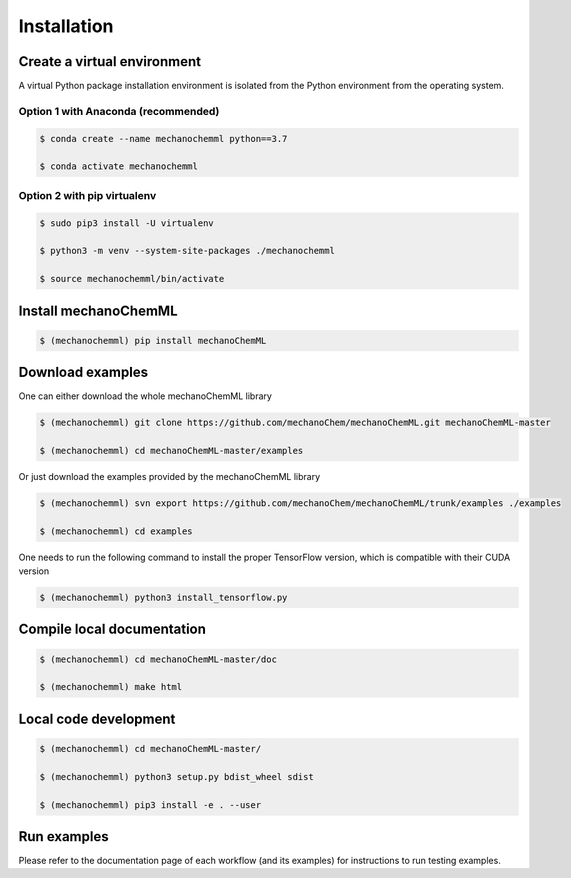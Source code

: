 ************
Installation
************


Create a virtual environment
============================

A virtual Python package installation environment is isolated from the Python environment from the operating system.

Option 1 with Anaconda (recommended)
------------------------------------


.. code-block:: bash

  $ conda create --name mechanochemml python==3.7

  $ conda activate mechanochemml


Option 2 with pip virtualenv
----------------------------

.. code-block:: bash

  $ sudo pip3 install -U virtualenv 

  $ python3 -m venv --system-site-packages ./mechanochemml

  $ source mechanochemml/bin/activate


Install mechanoChemML
=====================

.. code-block:: bash

  $ (mechanochemml) pip install mechanoChemML


Download examples
=================

One can either download the whole mechanoChemML library

.. code-block:: bash

  $ (mechanochemml) git clone https://github.com/mechanoChem/mechanoChemML.git mechanoChemML-master

  $ (mechanochemml) cd mechanoChemML-master/examples

Or just download the examples provided by the mechanoChemML library

.. code-block:: bash

  $ (mechanochemml) svn export https://github.com/mechanoChem/mechanoChemML/trunk/examples ./examples

  $ (mechanochemml) cd examples

One needs to run the following command to install the proper TensorFlow version, which is compatible with their CUDA version

.. code-block:: bash

  $ (mechanochemml) python3 install_tensorflow.py


Compile local documentation
===========================

.. code-block:: bash

  $ (mechanochemml) cd mechanoChemML-master/doc

  $ (mechanochemml) make html

Local code development
======================

.. code-block:: bash

  $ (mechanochemml) cd mechanoChemML-master/

  $ (mechanochemml) python3 setup.py bdist_wheel sdist

  $ (mechanochemml) pip3 install -e . --user

Run examples
============

Please refer to the documentation page of each workflow (and its examples) for instructions to run testing examples.
